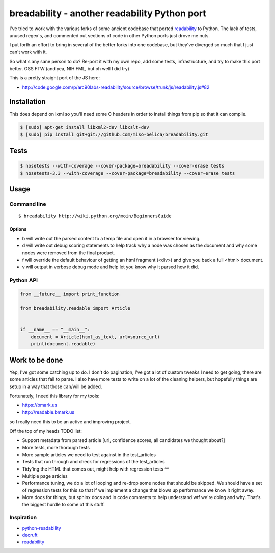 breadability - another readability Python port
==============================================
.. image:: https://api.travis-ci.org/miso-belica/breadability.png?branch=master
   :target: https://travis-ci.org/miso-belica/breadability

I've tried to work with the various forks of some ancient codebase that ported
`readability`_ to Python. The lack of tests, unused regex's, and commented out
sections of code in other Python ports just drove me nuts.

I put forth an effort to bring in several of the better forks into one
codebase, but they've diverged so much that I just can't work with it.

So what's any sane person to do? Re-port it with my own repo, add some tests,
infrastructure, and try to make this port better. OSS FTW (and yea, NIH FML,
but oh well I did try)

This is a pretty straight port of the JS here:

- http://code.google.com/p/arc90labs-readability/source/browse/trunk/js/readability.js#82


Installation
------------
This does depend on lxml so you'll need some C headers in order to install
things from pip so that it can compile.

.. code-block:: bash

    $ [sudo] apt-get install libxml2-dev libxslt-dev
    $ [sudo] pip install git+git://github.com/miso-belica/breadability.git

Tests
-----
.. code-block:: bash

    $ nosetests --with-coverage --cover-package=breadability --cover-erase tests
    $ nosetests-3.3 --with-coverage --cover-package=breadability --cover-erase tests


Usage
-----
Command line
~~~~~~~~~~~~

::

    $ breadability http://wiki.python.org/moin/BeginnersGuide

Options
```````

- b will write out the parsed content to a temp file and open it in a
  browser for viewing.
- d will write out debug scoring statements to help track why a node was
  chosen as the document and why some nodes were removed from the final
  product.
- f will override the default behaviour of getting an html fragment (<div>)
  and give you back a full <html> document.
- v will output in verbose debug mode and help let you know why it parsed
  how it did.


Python API
~~~~~~~~~~
.. code-block:: python

    from __future__ import print_function

    from breadability.readable import Article


    if __name__ == "__main__":
        document = Article(html_as_text, url=source_url)
        print(document.readable)


Work to be done
---------------
Yep, I've got some catching up to do. I don't do pagination, I've got a lot of
custom tweaks I need to get going, there are some articles that fail to parse.
I also have more tests to write on a lot of the cleaning helpers, but
hopefully things are setup in a way that those can/will be added.

Fortunately, I need this library for my tools:

- https://bmark.us
- http://readable.bmark.us

so I really need this to be an active and improving project.


Off the top of my heads TODO list:

- Support metadata from parsed article [url, confidence scores, all
  candidates we thought about?]
- More tests, more thorough tests
- More sample articles we need to test against in the test_articles
- Tests that run through and check for regressions of the test_articles
- Tidy'ing the HTML that comes out, might help with regression tests ^^
- Multiple page articles
- Performance tuning, we do a lot of looping and re-drop some nodes that
  should be skipped. We should have a set of regression tests for this so
  that if we implement a change that blows up performance we know it right
  away.
- More docs for things, but sphinx docs and in code comments to help
  understand wtf we're doing and why. That's the biggest hurdle to some of
  this stuff.


Inspiration
~~~~~~~~~~~

- `python-readability`_
- `decruft`_
- `readability`_



.. _readability: http://code.google.com/p/arc90labs-readability/
.. _TravisCI: http://travis-ci.org/
.. _decruft: https://github.com/dcramer/decruft
.. _python-readability: https://github.com/buriy/python-readability
